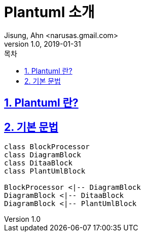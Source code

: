 = Plantuml 소개
Jisung, Ahn <narusas.gmail.com>
v1.0, 2019-01-31
:toc:
:toc-title: 목차
:sectnums:
:sectlinks:
:showtitle:
:page-navtitle: Plantuml 소개
:page-description: Plantuml 소개
:page-tags: ['diagram','Plantuml']
:page-root: ../../../

== Plantuml 란?


== 기본 문법
[plantuml, diagram-classes]     
....
class BlockProcessor
class DiagramBlock
class DitaaBlock
class PlantUmlBlock

BlockProcessor <|-- DiagramBlock
DiagramBlock <|-- DitaaBlock
DiagramBlock <|-- PlantUmlBlock
....
